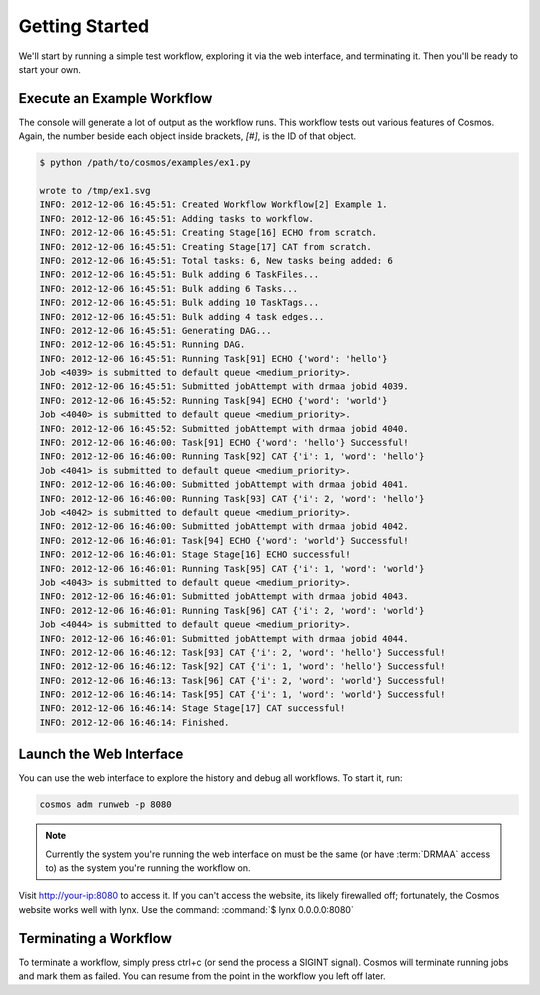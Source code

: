Getting Started
===============

We'll start by running a simple test workflow, exploring it via the web interface, and terminating it.  Then
you'll be ready to start your own.

Execute an Example Workflow
___________________________
   
The console will generate a lot of output as the workflow runs.  This workflow tests out various
features of Cosmos.  Again, the number beside each object inside brackets, `[#]`, is the ID of that object.

.. code-block:: bash

   $ python /path/to/cosmos/examples/ex1.py
   
   wrote to /tmp/ex1.svg
   INFO: 2012-12-06 16:45:51: Created Workflow Workflow[2] Example 1.
   INFO: 2012-12-06 16:45:51: Adding tasks to workflow.
   INFO: 2012-12-06 16:45:51: Creating Stage[16] ECHO from scratch.
   INFO: 2012-12-06 16:45:51: Creating Stage[17] CAT from scratch.
   INFO: 2012-12-06 16:45:51: Total tasks: 6, New tasks being added: 6
   INFO: 2012-12-06 16:45:51: Bulk adding 6 TaskFiles...
   INFO: 2012-12-06 16:45:51: Bulk adding 6 Tasks...
   INFO: 2012-12-06 16:45:51: Bulk adding 10 TaskTags...
   INFO: 2012-12-06 16:45:51: Bulk adding 4 task edges...
   INFO: 2012-12-06 16:45:51: Generating DAG...
   INFO: 2012-12-06 16:45:51: Running DAG.
   INFO: 2012-12-06 16:45:51: Running Task[91] ECHO {'word': 'hello'}
   Job <4039> is submitted to default queue <medium_priority>.
   INFO: 2012-12-06 16:45:51: Submitted jobAttempt with drmaa jobid 4039.
   INFO: 2012-12-06 16:45:52: Running Task[94] ECHO {'word': 'world'}
   Job <4040> is submitted to default queue <medium_priority>.
   INFO: 2012-12-06 16:45:52: Submitted jobAttempt with drmaa jobid 4040.
   INFO: 2012-12-06 16:46:00: Task[91] ECHO {'word': 'hello'} Successful!
   INFO: 2012-12-06 16:46:00: Running Task[92] CAT {'i': 1, 'word': 'hello'}
   Job <4041> is submitted to default queue <medium_priority>.
   INFO: 2012-12-06 16:46:00: Submitted jobAttempt with drmaa jobid 4041.
   INFO: 2012-12-06 16:46:00: Running Task[93] CAT {'i': 2, 'word': 'hello'}
   Job <4042> is submitted to default queue <medium_priority>.
   INFO: 2012-12-06 16:46:00: Submitted jobAttempt with drmaa jobid 4042.
   INFO: 2012-12-06 16:46:01: Task[94] ECHO {'word': 'world'} Successful!
   INFO: 2012-12-06 16:46:01: Stage Stage[16] ECHO successful!
   INFO: 2012-12-06 16:46:01: Running Task[95] CAT {'i': 1, 'word': 'world'}
   Job <4043> is submitted to default queue <medium_priority>.
   INFO: 2012-12-06 16:46:01: Submitted jobAttempt with drmaa jobid 4043.
   INFO: 2012-12-06 16:46:01: Running Task[96] CAT {'i': 2, 'word': 'world'}
   Job <4044> is submitted to default queue <medium_priority>.
   INFO: 2012-12-06 16:46:01: Submitted jobAttempt with drmaa jobid 4044.
   INFO: 2012-12-06 16:46:12: Task[93] CAT {'i': 2, 'word': 'hello'} Successful!
   INFO: 2012-12-06 16:46:12: Task[92] CAT {'i': 1, 'word': 'hello'} Successful!
   INFO: 2012-12-06 16:46:13: Task[96] CAT {'i': 2, 'word': 'world'} Successful!
   INFO: 2012-12-06 16:46:14: Task[95] CAT {'i': 1, 'word': 'world'} Successful!
   INFO: 2012-12-06 16:46:14: Stage Stage[17] CAT successful!
   INFO: 2012-12-06 16:46:14: Finished.



Launch the Web Interface
________________________

You can use the web interface to explore the history and debug all workflows.  To start it, run:

.. code-block:: bash

   cosmos adm runweb -p 8080
  

.. note:: Currently the system you're running the web interface on must be the same (or have :term:`DRMAA` access to) as the system you're running the workflow on.
   
Visit http://your-ip:8080 to access it.  If you can't access the website, its likely firewalled off; fortunately, the Cosmos website
works well with lynx.  Use the command: :command:`$ lynx 0.0.0.0:8080` 

.. figure:: /imgs/webinterface.png
   :width: 75%
   :align: center

Terminating a Workflow
______________________

To terminate a workflow, simply press ctrl+c (or send the process a SIGINT signal).  Cosmos will terminate running jobs and mark them as failed.  You can resume from the point
in the workflow you left off later.

